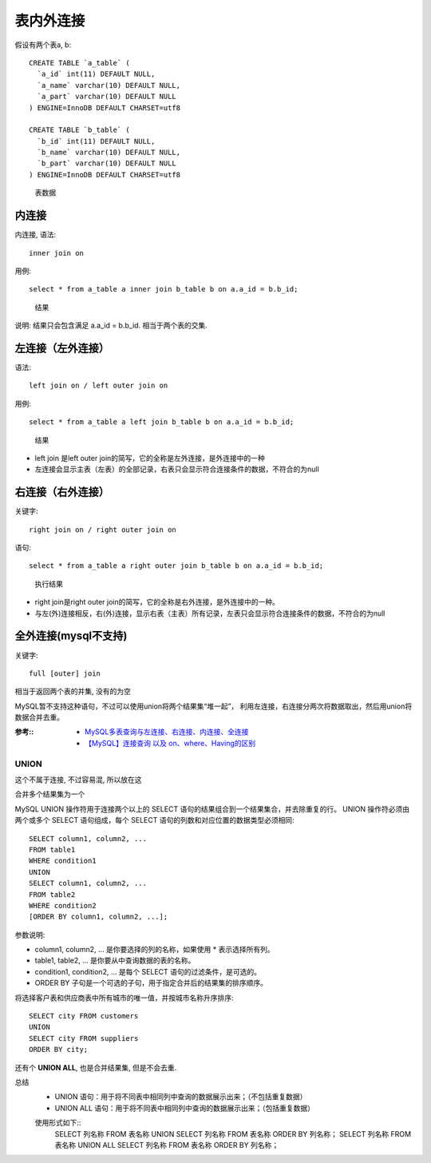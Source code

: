 ===========================
表内外连接
===========================


.. post:: 2023-02-20 22:06:49
  :tags: mysql
  :category: 数据库
  :author: YanQue
  :location: CD
  :language: zh-cn


假设有两个表a, b::

  CREATE TABLE `a_table` (
    `a_id` int(11) DEFAULT NULL,
    `a_name` varchar(10) DEFAULT NULL,
    `a_part` varchar(10) DEFAULT NULL
  ) ENGINE=InnoDB DEFAULT CHARSET=utf8

  CREATE TABLE `b_table` (
    `b_id` int(11) DEFAULT NULL,
    `b_name` varchar(10) DEFAULT NULL,
    `b_part` varchar(10) DEFAULT NULL
  ) ENGINE=InnoDB DEFAULT CHARSET=utf8

.. figure:: ../../../resources/images/2024-02-19-15-30-50.png
  :width: 480px

  表数据

内连接
---------------------------

内连接, 语法::

  inner join on

用例::

  select * from a_table a inner join b_table b on a.a_id = b.b_id;

.. figure:: ../../../resources/images/2024-02-19-15-31-24.png
  :width: 480px

  结果

说明: 结果只会包含满足 a.a_id = b.b_id.
相当于两个表的交集.

左连接（左外连接）
---------------------------

语法::

  left join on / left outer join on

用例::

  select * from a_table a left join b_table b on a.a_id = b.b_id;

.. figure:: ../../../resources/images/2024-02-19-15-32-04.png
  :width: 480px

  结果

- left join 是left outer join的简写，它的全称是左外连接，是外连接中的一种
- 左连接会显示主表（左表）的全部记录，右表只会显示符合连接条件的数据，不符合的为null

右连接（右外连接）
---------------------------

关键字::

  right join on / right outer join on

语句::

  select * from a_table a right outer join b_table b on a.a_id = b.b_id;

.. figure:: ../../../resources/images/2024-02-19-15-33-11.png
  :width: 480px

  执行结果

- right join是right outer join的简写，它的全称是右外连接，是外连接中的一种。
- 与左(外)连接相反，右(外)连接，显示右表（主表）所有记录，左表只会显示符合连接条件的数据，不符合的为null

全外连接(mysql不支持)
---------------------------

关键字::

  full [outer] join

相当于返回两个表的并集, 没有的为空

MySQL暂不支持这种语句，不过可以使用union将两个结果集“堆一起”，
利用左连接，右连接分两次将数据取出，然后用union将数据合并去重。

:参考::
  - `MySQL多表查询与左连接、右连接、内连接、全连接 <https://zhuanlan.zhihu.com/p/455111363>`_
  - `【MySQL】连接查询 以及 on、where、Having的区别 <https://www.cnblogs.com/birdy-silhouette/p/14011817.html>`_

UNION
===========================

这个不属于连接, 不过容易混, 所以放在这

合并多个结果集为一个

MySQL UNION 操作符用于连接两个以上的 SELECT 语句的结果组合到一个结果集合，并去除重复的行。
UNION 操作符必须由两个或多个 SELECT 语句组成，每个 SELECT 语句的列数和对应位置的数据类型必须相同::

  SELECT column1, column2, ...
  FROM table1
  WHERE condition1
  UNION
  SELECT column1, column2, ...
  FROM table2
  WHERE condition2
  [ORDER BY column1, column2, ...];

参数说明:

- column1, column2, ... 是你要选择的列的名称，如果使用 * 表示选择所有列。
- table1, table2, ... 是你要从中查询数据的表的名称。
- condition1, condition2, ... 是每个 SELECT 语句的过滤条件，是可选的。
- ORDER BY 子句是一个可选的子句，用于指定合并后的结果集的排序顺序。

将选择客户表和供应商表中所有城市的唯一值，并按城市名称升序排序::

  SELECT city FROM customers
  UNION
  SELECT city FROM suppliers
  ORDER BY city;

还有个 **UNION ALL**, 也是合并结果集, 但是不会去重.

总结
  - UNION 语句：用于将不同表中相同列中查询的数据展示出来；（不包括重复数据）
  - UNION ALL 语句：用于将不同表中相同列中查询的数据展示出来；（包括重复数据）

  使用形式如下::
    SELECT 列名称 FROM 表名称 UNION SELECT 列名称 FROM 表名称 ORDER BY 列名称；
    SELECT 列名称 FROM 表名称 UNION ALL SELECT 列名称 FROM 表名称 ORDER BY 列名称；


